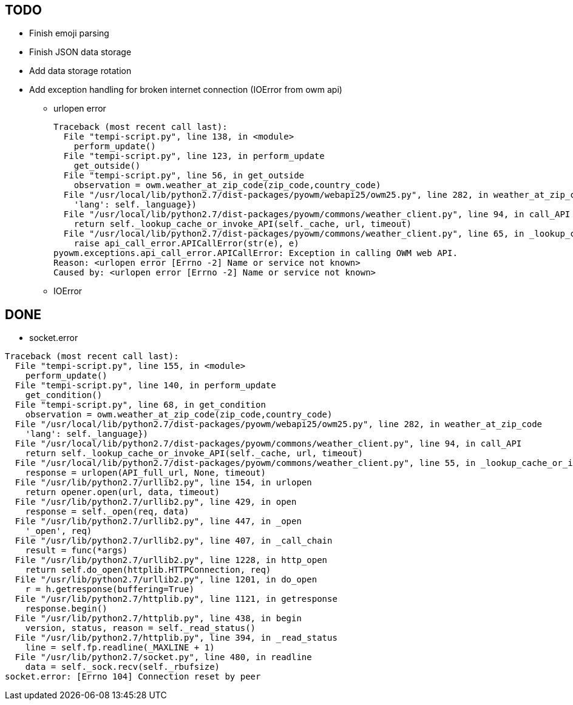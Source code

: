 == TODO

* Finish emoji parsing
* Finish JSON data storage
* Add data storage rotation
* Add exception handling for broken internet connection (IOError from owm api)
** urlopen error
+
----
Traceback (most recent call last):
  File "tempi-script.py", line 138, in <module>
    perform_update()
  File "tempi-script.py", line 123, in perform_update
    get_outside()
  File "tempi-script.py", line 56, in get_outside
    observation = owm.weather_at_zip_code(zip_code,country_code)
  File "/usr/local/lib/python2.7/dist-packages/pyowm/webapi25/owm25.py", line 282, in weather_at_zip_code
    'lang': self._language})
  File "/usr/local/lib/python2.7/dist-packages/pyowm/commons/weather_client.py", line 94, in call_API
    return self._lookup_cache_or_invoke_API(self._cache, url, timeout)
  File "/usr/local/lib/python2.7/dist-packages/pyowm/commons/weather_client.py", line 65, in _lookup_cache_or_invoke_API
    raise api_call_error.APICallError(str(e), e)
pyowm.exceptions.api_call_error.APICallError: Exception in calling OWM web API.
Reason: <urlopen error [Errno -2] Name or service not known>
Caused by: <urlopen error [Errno -2] Name or service not known>
----
** IOError



== DONE

* socket.error
----
Traceback (most recent call last):
  File "tempi-script.py", line 155, in <module>
    perform_update()
  File "tempi-script.py", line 140, in perform_update
    get_condition()
  File "tempi-script.py", line 68, in get_condition
    observation = owm.weather_at_zip_code(zip_code,country_code)
  File "/usr/local/lib/python2.7/dist-packages/pyowm/webapi25/owm25.py", line 282, in weather_at_zip_code
    'lang': self._language})
  File "/usr/local/lib/python2.7/dist-packages/pyowm/commons/weather_client.py", line 94, in call_API
    return self._lookup_cache_or_invoke_API(self._cache, url, timeout)
  File "/usr/local/lib/python2.7/dist-packages/pyowm/commons/weather_client.py", line 55, in _lookup_cache_or_invoke_API
    response = urlopen(API_full_url, None, timeout)
  File "/usr/lib/python2.7/urllib2.py", line 154, in urlopen
    return opener.open(url, data, timeout)
  File "/usr/lib/python2.7/urllib2.py", line 429, in open
    response = self._open(req, data)
  File "/usr/lib/python2.7/urllib2.py", line 447, in _open
    '_open', req)
  File "/usr/lib/python2.7/urllib2.py", line 407, in _call_chain
    result = func(*args)
  File "/usr/lib/python2.7/urllib2.py", line 1228, in http_open
    return self.do_open(httplib.HTTPConnection, req)
  File "/usr/lib/python2.7/urllib2.py", line 1201, in do_open
    r = h.getresponse(buffering=True)
  File "/usr/lib/python2.7/httplib.py", line 1121, in getresponse
    response.begin()
  File "/usr/lib/python2.7/httplib.py", line 438, in begin
    version, status, reason = self._read_status()
  File "/usr/lib/python2.7/httplib.py", line 394, in _read_status
    line = self.fp.readline(_MAXLINE + 1)
  File "/usr/lib/python2.7/socket.py", line 480, in readline
    data = self._sock.recv(self._rbufsize)
socket.error: [Errno 104] Connection reset by peer
----
